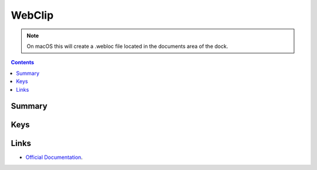 WebClip
=======

.. note:: On macOS this will create a .webloc file located in the documents area of the dock.

.. contents::

Summary
-------

.. pfmheader:: manifests/ac2/com.apple.webClip.managed manifest.plist

Keys
----

.. pfmkey:: URL manifests/ac2/com.apple.webClip.managed manifest.plist
.. pfmkey:: Label manifests/ac2/com.apple.webClip.managed manifest.plist
.. pfmkey:: Icon manifests/ac2/com.apple.webClip.managed manifest.plist
.. pfmkey:: IsRemovable manifests/ac2/com.apple.webClip.managed manifest.plist
.. pfmkey:: FullScreen manifests/ac2/com.apple.webClip.managed manifest.plist
.. pfmkey:: Precomposed manifests/ac2/com.apple.webClip.managed manifest.plist

Links
-----

- `Official Documentation <https://developer.apple.com/library/content/featuredarticles/iPhoneConfigurationProfileRef/Introduction/Introduction.html#//apple_ref/doc/uid/TP40010206-CH1-SW12>`_.
